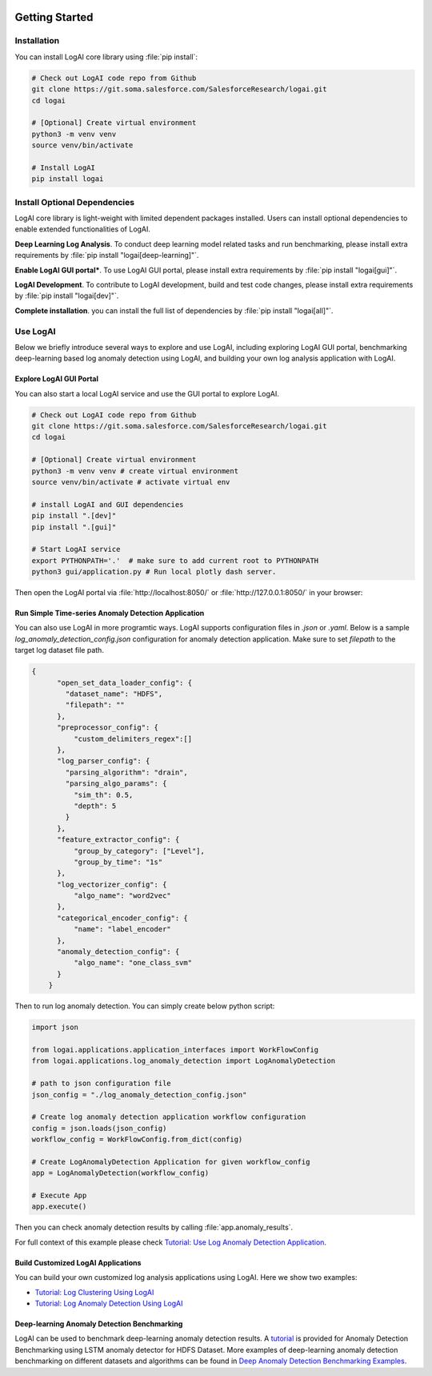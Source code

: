 
.. role:: file (code)
  :language: shell
  :class: highlight

.. image:: _static/logai_logo.jpg
   :width: 650
   :align: center

Getting Started
===============================================

Installation
-----------------------------------------------

You can install LogAI core library using :file:`pip install`:

.. code-block:: shell

    # Check out LogAI code repo from Github
    git clone https://git.soma.salesforce.com/SalesforceResearch/logai.git
    cd logai

    # [Optional] Create virtual environment
    python3 -m venv venv
    source venv/bin/activate

    # Install LogAI
    pip install logai

Install Optional Dependencies
-----------------------------------------------

LogAI core library is light-weight with limited dependent packages installed. Users can install optional dependencies
to enable extended functionalities of LogAI.

**Deep Learning Log Analysis**. To conduct deep learning model related tasks and run benchmarking,
please install extra requirements by :file:`pip install "logai[deep-learning]"`.

**Enable LogAI GUI portal***. To use LogAI GUI portal,
please install extra requirements by :file:`pip install "logai[gui]"`.

**LogAI Development**. To contribute to LogAI development, build and test code changes,
please install extra requirements by :file:`pip install "logai[dev]"`.

**Complete installation**. you can install the full list of dependencies by :file:`pip install "logai[all]"`.

Use LogAI
-----------------------------------------------

Below we briefly introduce several ways to explore and use LogAI, including exploring LogAI GUI
portal, benchmarking deep-learning based log anomaly detection using LogAI, and building your
own log analysis application with LogAI.


Explore LogAI GUI Portal
~~~~~~~~~~~~~~~~~~~~~~~~~~~~~~~~~~~~~~~~~~~~~

You can also start a local LogAI service and use the GUI portal to explore LogAI.

.. code-block:: shell

    # Check out LogAI code repo from Github
    git clone https://git.soma.salesforce.com/SalesforceResearch/logai.git
    cd logai

    # [Optional] Create virtual environment
    python3 -m venv venv # create virtual environment
    source venv/bin/activate # activate virtual env

    # install LogAI and GUI dependencies
    pip install ".[dev]"
    pip install ".[gui]"

    # Start LogAI service
    export PYTHONPATH='.'  # make sure to add current root to PYTHONPATH
    python3 gui/application.py # Run local plotly dash server.


Then open the LogAI portal via :file:`http://localhost:8050/` or :file:`http://127.0.0.1:8050/` in your browser:

.. image:: _static/logai_summarization_res.png
   :width: 750

Run Simple Time-series Anomaly Detection Application
~~~~~~~~~~~~~~~~~~~~~~~~~~~~~~~~~~~~~~~~~~~~~

You can also use LogAI in more programtic ways. LogAI supports configuration files in `.json` or `.yaml`.
Below is a sample `log_anomaly_detection_config.json` configuration for anomaly detection application.
Make sure to set `filepath` to the target log dataset file path.

.. code-block:: json

    {
          "open_set_data_loader_config": {
            "dataset_name": "HDFS",
            "filepath": ""
          },
          "preprocessor_config": {
              "custom_delimiters_regex":[]
          },
          "log_parser_config": {
            "parsing_algorithm": "drain",
            "parsing_algo_params": {
              "sim_th": 0.5,
              "depth": 5
            }
          },
          "feature_extractor_config": {
              "group_by_category": ["Level"],
              "group_by_time": "1s"
          },
          "log_vectorizer_config": {
              "algo_name": "word2vec"
          },
          "categorical_encoder_config": {
              "name": "label_encoder"
          },
          "anomaly_detection_config": {
              "algo_name": "one_class_svm"
          }
        }



Then to run log anomaly detection. You can simply create below python script:

.. code-block:: python

    import json

    from logai.applications.application_interfaces import WorkFlowConfig
    from logai.applications.log_anomaly_detection import LogAnomalyDetection

    # path to json configuration file
    json_config = "./log_anomaly_detection_config.json"

    # Create log anomaly detection application workflow configuration
    config = json.loads(json_config)
    workflow_config = WorkFlowConfig.from_dict(config)

    # Create LogAnomalyDetection Application for given workflow_config
    app = LogAnomalyDetection(workflow_config)

    # Execute App
    app.execute()


Then you can check anomaly detection results by calling :file:`app.anomaly_results`.

For full context of this example please check
`Tutorial: Use Log Anomaly Detection Application
<https://github.com/salesforce/logai/blob/main/examples/jupyter_notebook/log_anomaly_detection_example.ipynb>`_.

Build Customized LogAI Applications
~~~~~~~~~~~~~~~~~~~~~~~~~~~~~~~~~~~~~~~~~~~~~
You can build your own customized log analysis applications using LogAI. Here we show two examples:

* `Tutorial: Log Clustering Using LogAI <https://github.com/salesforce/logai/blob/main/examples/jupyter_notebook/tutorial_log_clustering.ipynb>`_

* `Tutorial: Log Anomaly Detection Using LogAI <https://github.com/salesforce/logai/blob/main/examples/jupyter_notebook/tutorial_log_anomaly_detection.ipynb>`_

Deep-learning Anomaly Detection Benchmarking
~~~~~~~~~~~~~~~~~~~~~~~~~~~~~~~~~~~~~~~~~~~~~

LogAI can be used to benchmark deep-learning anomaly detection results.
A `tutorial <https://github.com/salesforce/logai/blob/main/examples/jupyter_notebook/tutorial_deep_ad.md>`_ is provided for
Anomaly Detection Benchmarking using LSTM anomaly detector for HDFS Dataset. More examples of deep-learning anomaly
detection benchmarking on different datasets and algorithms can be found in
`Deep Anomaly Detection Benchmarking Examples <https://github.com/salesforce/logai/tree/main/examples/jupyter_notebook/nn_ad_benchmarking>`_.


